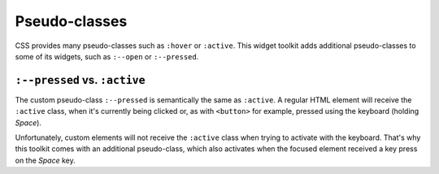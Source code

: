 Pseudo-classes
==============

CSS provides many pseudo-classes such as ``:hover`` or ``:active``.
This widget toolkit adds additional pseudo-classes to some of its widgets, such
as ``:--open`` or ``:--pressed``.

``:--pressed`` vs. ``:active``
------------------------------

The custom pseudo-class ``:--pressed`` is semantically the same as ``:active``.
A regular HTML element will receive the ``:active`` class, when it's currently
being clicked or, as with ``<button>`` for example, pressed using the keyboard
(holding *Space*).

Unfortunately, custom elements will not receive the ``:active`` class when trying
to activate with the keyboard. That's why this toolkit comes with an additional
pseudo-class, which also activates when the focused element received a key press
on the *Space* key.
